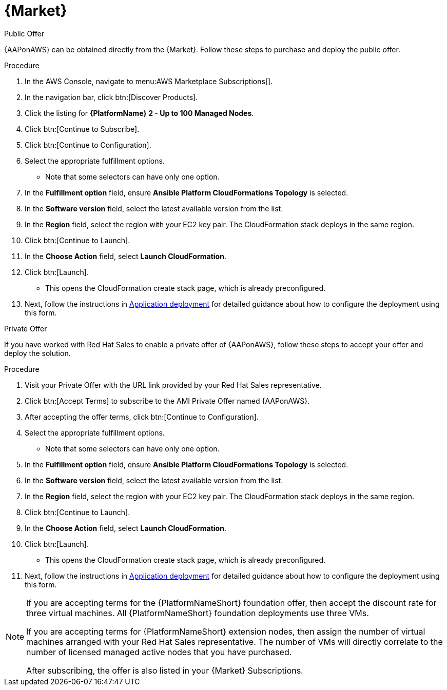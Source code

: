 :_mod-docs-content-type: PROCEDURE

[id="proc-aws-marketplace"]

= {Market}

.Public Offer
{AAPonAWS} can be obtained directly from the {Market}.
Follow these steps to purchase and deploy the public offer.

.Procedure

. In the AWS Console, navigate to menu:AWS Marketplace Subscriptions[].
. In the navigation bar, click btn:[Discover Products].

. Click the listing for *{PlatformName} 2 - Up to 100 Managed Nodes*.
. Click btn:[Continue to Subscribe].
. Click btn:[Continue to Configuration].
. Select the appropriate fulfillment options.
* Note that some selectors can have only one option.
. In the *Fulfillment option* field, ensure *Ansible Platform CloudFormations Topology* is selected.
. In the *Software version* field, select the latest available version from the list.
. In the *Region* field, select the region with your EC2 key pair. 
The CloudFormation stack deploys in the same region.
. Click btn:[Continue to Launch].
. In the *Choose Action* field, select *Launch CloudFormation*.
. Click btn:[Launch].
* This opens the CloudFormation create stack page, which is already preconfigured.
. Next, follow the instructions in xref:proc-aws-application-deploy[Application deployment] for detailed guidance about how to configure the deployment using this form.

.Private Offer
If you have worked with Red Hat Sales to enable a private offer of {AAPonAWS}, follow these steps to accept your offer and deploy the solution.

.Procedure
. Visit your Private Offer with the URL link provided by your Red Hat Sales representative.
. Click btn:[Accept Terms] to subscribe to the AMI Private Offer named {AAPonAWS}.
. After accepting the offer terms, click btn:[Continue to Configuration].
. Select the appropriate fulfillment options.
* Note that some selectors can have only one option.
. In the *Fulfillment option* field, ensure *Ansible Platform CloudFormations Topology* is selected.
. In the *Software version* field, select the latest available version from the list.
. In the *Region* field, select the region with your EC2 key pair. 
The CloudFormation stack deploys in the same region.
. Click btn:[Continue to Launch].
. In the *Choose Action* field, select *Launch CloudFormation*.
. Click btn:[Launch].
* This opens the CloudFormation create stack page, which is already preconfigured.
. Next, follow the instructions in xref:proc-aws-application-deploy[Application deployment] for detailed guidance about how to configure the deployment using this form.

[NOTE]
====
If you are accepting terms for the {PlatformNameShort} foundation offer, then accept the discount rate for three virtual machines.  All {PlatformNameShort} foundation deployments use three VMs.  

If you are accepting terms for {PlatformNameShort} extension nodes, then assign the number of virtual machines arranged with your Red Hat Sales representative.  The number of VMs will directly correlate to the number of licensed managed active nodes that you have purchased.

After subscribing, the offer is also listed in your {Market} Subscriptions. 
====
